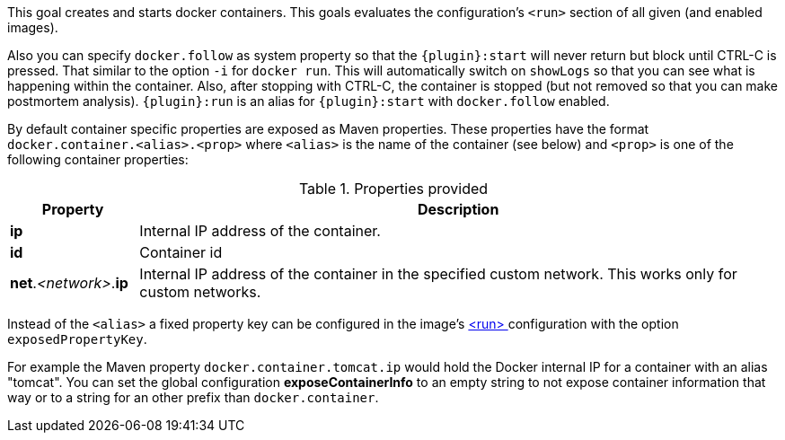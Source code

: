 
[[start-overview]]
This goal creates and starts docker containers. This goals evaluates the configuration's `<run>` section of all given (and enabled images).

Also you can specify `docker.follow` as system property so that the `{plugin}:start` will never return but block until CTRL-C is pressed. That similar to the option `-i` for `docker run`. This will automatically switch on `showLogs` so that you can see what is happening within the container. Also, after stopping with CTRL-C, the container is stopped (but not removed so that you can make postmortem analysis). `{plugin}:run` is an alias for `{plugin}:start` with `docker.follow` enabled.

By default container specific properties are exposed as Maven properties. These properties have the format `docker.container.<alias>.<prop>` where `<alias>` is the name of the container (see below) and `<prop>` is one of the following container properties:

.Properties provided
[cols="1,5"]
|===
| Property | Description

| *ip*
| Internal IP address of the container.

| *id*
| Container id

| *net*._<network>_.*ip*
| Internal IP address of the container in the specified custom network. This works only for custom networks.
|===

Instead of the `<alias>` a fixed property key can be configured in the image's <<config-image-run, <run> >> configuration with the option `exposedPropertyKey`.

For example the Maven property `docker.container.tomcat.ip` would hold the Docker internal IP for a container with an alias "tomcat". You can set the global configuration *exposeContainerInfo* to an empty string to not expose container information that way or to a string for an other prefix than `docker.container`.
